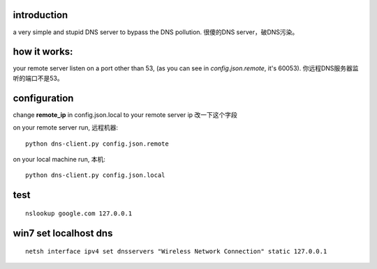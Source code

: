 ﻿introduction
------------

a very simple and stupid DNS server to bypass the DNS pollution.
很傻的DNS server，破DNS污染。


how it works:
-------------

your remote server listen on a port other than 53, (as you can see in `config.json.remote`, it's 60053).
你远程DNS服务器监听的端口不是53。


configuration
-------------

change **remote_ip** in config.json.local to your remote server ip 改一下这个字段

on your remote server run, 远程机器::

    python dns-client.py config.json.remote

on your local machine run, 本机::

    python dns-client.py config.json.local
    
test
----

::

    nslookup google.com 127.0.0.1


win7 set localhost dns
----------------------

::

    netsh interface ipv4 set dnsservers "Wireless Network Connection" static 127.0.0.1

